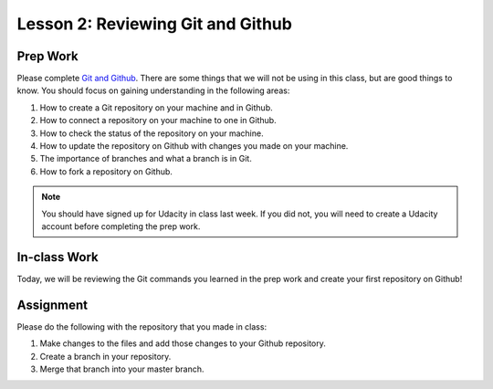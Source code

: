 Lesson 2: Reviewing Git and Github
----------------------------------

Prep Work
=========

Please complete `Git and Github <https://www.udacity.com/course/how-to-use-git-and-github--ud775/>`_. There are some things that we will not be using in this class, but are good things to know.
You should focus on gaining understanding in the following areas:

1. How to create a Git repository on your machine and in Github.
2. How to connect a repository on your machine to one in Github.
3. How to check the status of the repository on your machine.
4. How to update the repository on Github with changes you made on your machine.
5. The importance of branches and what a branch is in Git.
6. How to fork a repository on Github.

.. note::
   You should have signed up for Udacity in class last week. If you did not, you will need to create a Udacity account before completing the prep work.

In-class Work
=============

Today, we will be reviewing the Git commands you learned in the prep work and create your first repository on Github!

Assignment
==========

Please do the following with the repository that you made in class:

1. Make changes to the files and add those changes to your Github repository.
2. Create a branch in your repository. 
3. Merge that branch into your master branch.